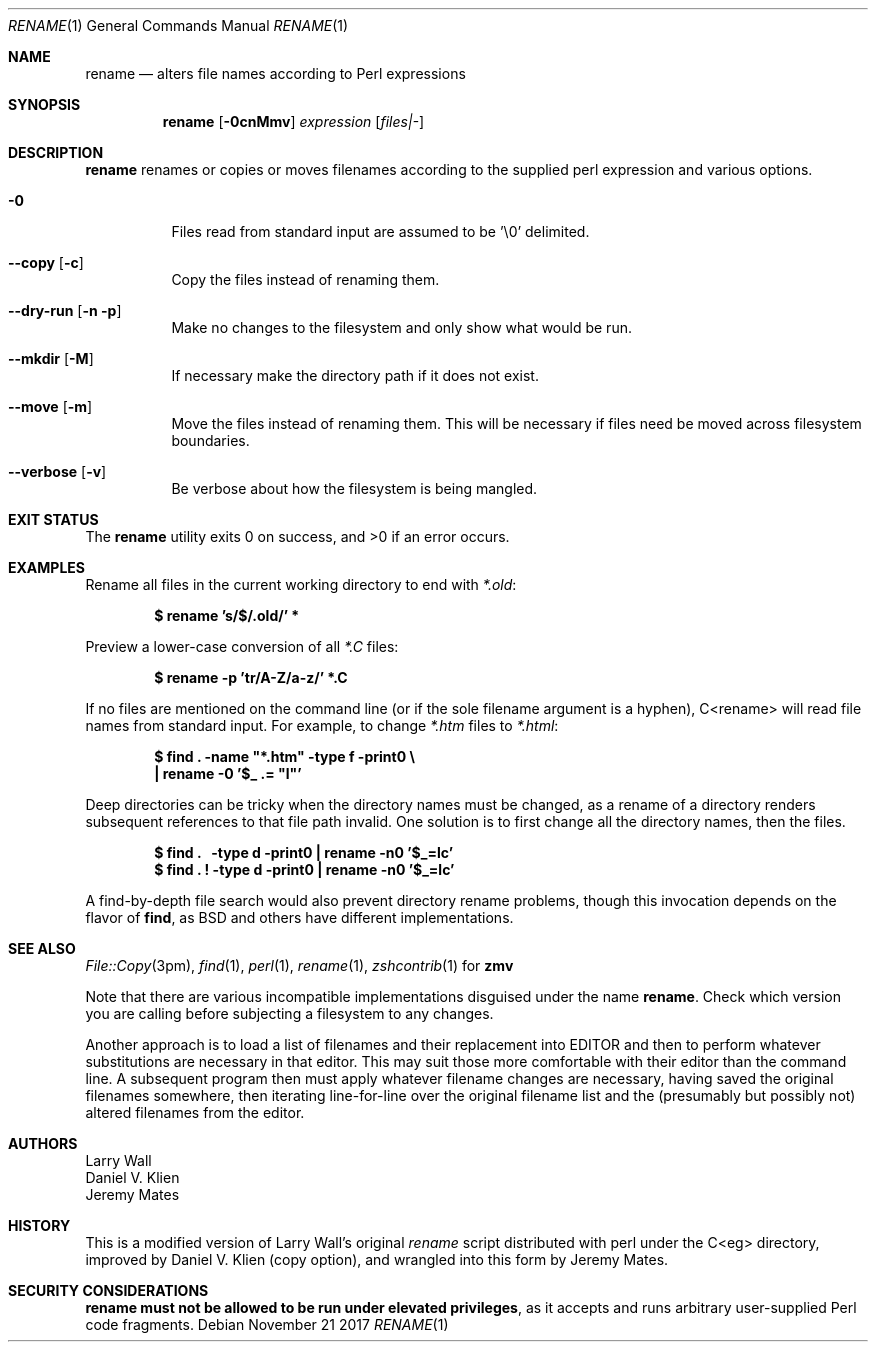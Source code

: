 .Dd November 21 2017
.Dt RENAME 1
.nh
.Os
.Sh NAME
.Nm rename
.Nd alters file names according to Perl expressions
.Sh SYNOPSIS
.Bk -words
.Nm
.Op Fl 0cnMmv
.Ar expression
.Op Ar files|-
.Ek
.Sh DESCRIPTION
.Nm
renames or copies or moves filenames according to the supplied perl
expression and various options.
.Bl -tag -width Ds
.It Fl 0
Files read from standard input are assumed to be '\e0' delimited.
.It Cm --copy Op Fl c
Copy the files instead of renaming them.
.It Cm --dry-run Op Fl n Fl p
Make no changes to the filesystem and only show what would be run.
.It Cm --mkdir Op Fl M
If necessary make the directory path if it does not exist.
.It Cm --move Op Fl m
Move the files instead of renaming them. This will be necessary if files
need be moved across filesystem boundaries.
.It Cm --verbose Op Fl v
Be verbose about how the filesystem is being mangled.
.El
.Sh EXIT STATUS
.Ex -std
.Sh EXAMPLES
Rename all files in the current working directory to end with
.Pa *.old :
.Pp
.Dl $ Ic rename 's/$/.old/' *
.Pp
Preview a lower-case conversion of all 
.Pa *.C
files:
.Pp
.Dl $ Ic rename -p 'tr/A-Z/a-z/' *.C
.Pp
If no files are mentioned on the command line (or if the sole filename
argument is a hyphen), C<rename> will read file names from standard
input. For example, to change
.Pa *.htm
files to 
.Pa *.html :
.Pp
.Dl $ Ic find \&. -name \&"*.htm\&" -type f -print0 \e
.Dl \  Ic \&| rename -0 \&'$_ .= \&"l\&"\&'
.Pp
Deep directories can be tricky when the directory names must be changed,
as a rename of a directory renders subsequent references to that file
path invalid. One solution is to first change all the directory names,
then the files.
.Pp
.Dl $ Ic find \&. \   -type d -print0 \&| rename -n0 '$_=lc'
.Dl $ Ic find \&. \&! -type d -print0 \&| rename -n0 '$_=lc'
.Pp
A find-by-depth file search would also prevent directory rename
problems, though this invocation depends on the flavor of
.Cm find ,
as BSD and others have different implementations.
.Sh SEE ALSO
.Xr File::Copy 3pm ,
.Xr find 1 ,
.Xr perl 1 ,
.Xr rename 1 ,
.Xr zshcontrib 1
for
.Cm zmv
.Pp
Note that there are various incompatible implementations disguised
under the name
.Nm .
Check which version you are calling before subjecting a filesystem to
any changes.
.Pp
Another approach is to load a list of filenames and their replacement
into
.Ev EDITOR
and then to perform whatever substitutions are necessary in that editor.
This may suit those more comfortable with their editor than the command
line. A subsequent program then must apply whatever filename changes are
necessary, having saved the original filenames somewhere, then iterating
line-for-line over the original filename list and the (presumably but
possibly not) altered filenames from the editor.
.Sh AUTHORS
.An Larry Wall
.An Daniel V. Klien
.An Jeremy Mates
.Sh HISTORY
This is a modified version of Larry Wall's original
.Pa rename
script
distributed with perl under the C<eg> directory, improved by Daniel V.
Klien (copy option), and wrangled into this form by Jeremy Mates.
.Sh SECURITY CONSIDERATIONS
.Nm
.Sy must not be allowed to be run under elevated privileges ,
as it accepts and runs arbitrary user-supplied Perl code fragments.
